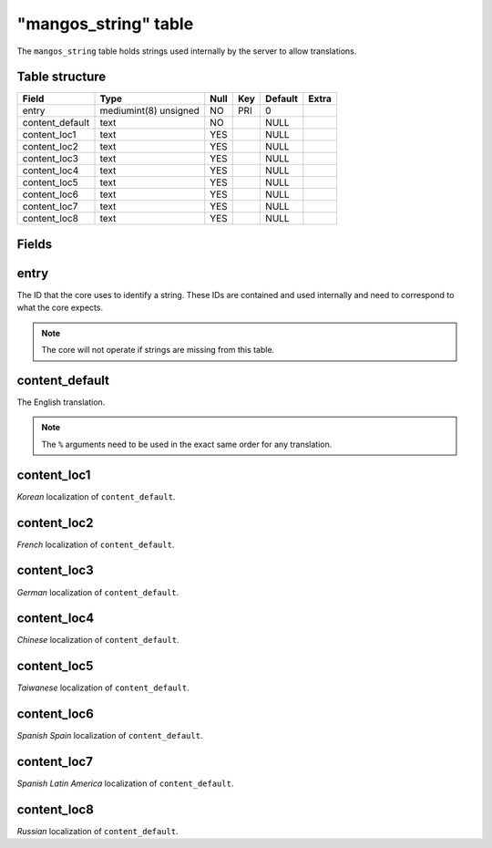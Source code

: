 .. _db-world-mangos-string:

======================
"mangos\_string" table
======================

The ``mangos_string`` table holds strings used internally by the server
to allow translations.

Table structure
---------------

+--------------------+-------------------------+--------+-------+-----------+---------+
| Field              | Type                    | Null   | Key   | Default   | Extra   |
+====================+=========================+========+=======+===========+=========+
| entry              | mediumint(8) unsigned   | NO     | PRI   | 0         |         |
+--------------------+-------------------------+--------+-------+-----------+---------+
| content\_default   | text                    | NO     |       | NULL      |         |
+--------------------+-------------------------+--------+-------+-----------+---------+
| content\_loc1      | text                    | YES    |       | NULL      |         |
+--------------------+-------------------------+--------+-------+-----------+---------+
| content\_loc2      | text                    | YES    |       | NULL      |         |
+--------------------+-------------------------+--------+-------+-----------+---------+
| content\_loc3      | text                    | YES    |       | NULL      |         |
+--------------------+-------------------------+--------+-------+-----------+---------+
| content\_loc4      | text                    | YES    |       | NULL      |         |
+--------------------+-------------------------+--------+-------+-----------+---------+
| content\_loc5      | text                    | YES    |       | NULL      |         |
+--------------------+-------------------------+--------+-------+-----------+---------+
| content\_loc6      | text                    | YES    |       | NULL      |         |
+--------------------+-------------------------+--------+-------+-----------+---------+
| content\_loc7      | text                    | YES    |       | NULL      |         |
+--------------------+-------------------------+--------+-------+-----------+---------+
| content\_loc8      | text                    | YES    |       | NULL      |         |
+--------------------+-------------------------+--------+-------+-----------+---------+

Fields
------

entry
-----

The ID that the core uses to identify a string. These IDs are contained
and used internally and need to correspond to what the core expects.

.. note::

    The core will not operate if strings are missing from this table.

content\_default
----------------

The English translation.

.. note::

    The ``%`` arguments need to be used in the exact same order for any translation.

content\_loc1
-------------

*Korean* localization of ``content_default``.

content\_loc2
-------------

*French* localization of ``content_default``.

content\_loc3
-------------

*German* localization of ``content_default``.

content\_loc4
-------------

*Chinese* localization of ``content_default``.

content\_loc5
-------------

*Taiwanese* localization of ``content_default``.

content\_loc6
-------------

*Spanish Spain* localization of ``content_default``.

content\_loc7
-------------

*Spanish Latin America* localization of ``content_default``.

content\_loc8
-------------

*Russian* localization of ``content_default``.
